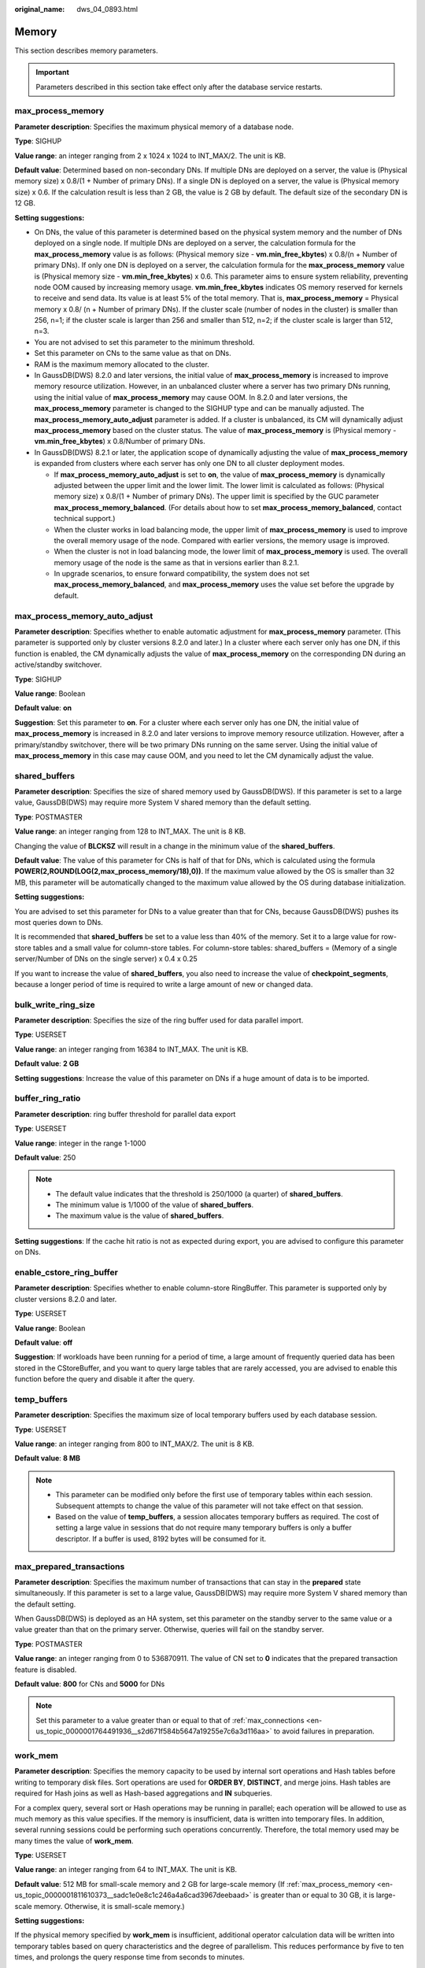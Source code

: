 :original_name: dws_04_0893.html

.. _dws_04_0893:

Memory
======

This section describes memory parameters.

.. important::

   Parameters described in this section take effect only after the database service restarts.

.. _en-us_topic_0000001811610373__sadc1e0e8c1c246a4a6cad3967deebaad:

max_process_memory
------------------

**Parameter description**: Specifies the maximum physical memory of a database node.

**Type**: SIGHUP

**Value range**: an integer ranging from 2 x 1024 x 1024 to INT_MAX/2. The unit is KB.

**Default value**: Determined based on non-secondary DNs. If multiple DNs are deployed on a server, the value is (Physical memory size) x 0.8/(1 + Number of primary DNs). If a single DN is deployed on a server, the value is (Physical memory size) x 0.6. If the calculation result is less than 2 GB, the value is 2 GB by default. The default size of the secondary DN is 12 GB.

**Setting suggestions:**

-  On DNs, the value of this parameter is determined based on the physical system memory and the number of DNs deployed on a single node. If multiple DNs are deployed on a server, the calculation formula for the **max_process_memory** value is as follows: (Physical memory size - **vm.min_free_kbytes**) x 0.8/(n + Number of primary DNs). If only one DN is deployed on a server, the calculation formula for the **max_process_memory** value is (Physical memory size - **vm.min_free_kbytes**) x 0.6. This parameter aims to ensure system reliability, preventing node OOM caused by increasing memory usage. **vm.min_free_kbytes** indicates OS memory reserved for kernels to receive and send data. Its value is at least 5% of the total memory. That is, **max_process_memory** = Physical memory x 0.8/ (n + Number of primary DNs). If the cluster scale (number of nodes in the cluster) is smaller than 256, n=1; if the cluster scale is larger than 256 and smaller than 512, n=2; if the cluster scale is larger than 512, n=3.
-  You are not advised to set this parameter to the minimum threshold.
-  Set this parameter on CNs to the same value as that on DNs.
-  RAM is the maximum memory allocated to the cluster.
-  In GaussDB(DWS) 8.2.0 and later versions, the initial value of **max_process_memory** is increased to improve memory resource utilization. However, in an unbalanced cluster where a server has two primary DNs running, using the initial value of **max_process_memory** may cause OOM. In 8.2.0 and later versions, the **max_process_memory** parameter is changed to the SIGHUP type and can be manually adjusted. The **max_process_memory_auto_adjust** parameter is added. If a cluster is unbalanced, its CM will dynamically adjust **max_process_memory** based on the cluster status. The value of **max_process_memory** is (Physical memory - **vm.min_free_kbytes**) x 0.8/Number of primary DNs.
-  In GaussDB(DWS) 8.2.1 or later, the application scope of dynamically adjusting the value of **max_process_memory** is expanded from clusters where each server has only one DN to all cluster deployment modes.

   -  If **max_process_memory_auto_adjust** is set to **on**, the value of **max_process_memory** is dynamically adjusted between the upper limit and the lower limit. The lower limit is calculated as follows: (Physical memory size) x 0.8/(1 + Number of primary DNs). The upper limit is specified by the GUC parameter **max_process_memory_balanced**. (For details about how to set **max_process_memory_balanced**, contact technical support.)
   -  When the cluster works in load balancing mode, the upper limit of **max_process_memory** is used to improve the overall memory usage of the node. Compared with earlier versions, the memory usage is improved.
   -  When the cluster is not in load balancing mode, the lower limit of **max_process_memory** is used. The overall memory usage of the node is the same as that in versions earlier than 8.2.1.
   -  In upgrade scenarios, to ensure forward compatibility, the system does not set **max_process_memory_balanced**, and **max_process_memory** uses the value set before the upgrade by default.

max_process_memory_auto_adjust
------------------------------

**Parameter description**: Specifies whether to enable automatic adjustment for **max_process_memory** parameter. (This parameter is supported only by cluster versions 8.2.0 and later.) In a cluster where each server only has one DN, if this function is enabled, the CM dynamically adjusts the value of **max_process_memory** on the corresponding DN during an active/standby switchover.

**Type**: SIGHUP

**Value range**: Boolean

**Default value**: **on**

**Suggestion**: Set this parameter to **on**. For a cluster where each server only has one DN, the initial value of **max_process_memory** is increased in 8.2.0 and later versions to improve memory resource utilization. However, after a primary/standby switchover, there will be two primary DNs running on the same server. Using the initial value of **max_process_memory** in this case may cause OOM, and you need to let the CM dynamically adjust the value.

.. _en-us_topic_0000001811610373__s9292cfbf38fa4b17b93e9a47330da753:

shared_buffers
--------------

**Parameter description**: Specifies the size of shared memory used by GaussDB(DWS). If this parameter is set to a large value, GaussDB(DWS) may require more System V shared memory than the default setting.

**Type**: POSTMASTER

**Value range**: an integer ranging from 128 to INT_MAX. The unit is 8 KB.

Changing the value of **BLCKSZ** will result in a change in the minimum value of the **shared_buffers**.

**Default value**: The value of this parameter for CNs is half of that for DNs, which is calculated using the formula **POWER(2,ROUND(LOG(2,max_process_memory/18),0))**. If the maximum value allowed by the OS is smaller than 32 MB, this parameter will be automatically changed to the maximum value allowed by the OS during database initialization.

**Setting suggestions:**

You are advised to set this parameter for DNs to a value greater than that for CNs, because GaussDB(DWS) pushes its most queries down to DNs.

It is recommended that **shared_buffers** be set to a value less than 40% of the memory. Set it to a large value for row-store tables and a small value for column-store tables. For column-store tables: shared_buffers = (Memory of a single server/Number of DNs on the single server) x 0.4 x 0.25

If you want to increase the value of **shared_buffers**, you also need to increase the value of **checkpoint_segments**, because a longer period of time is required to write a large amount of new or changed data.

bulk_write_ring_size
--------------------

**Parameter description**: Specifies the size of the ring buffer used for data parallel import.

**Type**: USERSET

**Value range**: an integer ranging from 16384 to INT_MAX. The unit is KB.

**Default value**: **2 GB**

**Setting suggestions**: Increase the value of this parameter on DNs if a huge amount of data is to be imported.

buffer_ring_ratio
-----------------

**Parameter description**: ring buffer threshold for parallel data export

**Type**: USERSET

**Value range**: integer in the range 1-1000

**Default value**: 250

.. note::

   -  The default value indicates that the threshold is 250/1000 (a quarter) of **shared_buffers**.
   -  The minimum value is 1/1000 of the value of **shared_buffers**.
   -  The maximum value is the value of **shared_buffers**.

**Setting suggestions**: If the cache hit ratio is not as expected during export, you are advised to configure this parameter on DNs.

enable_cstore_ring_buffer
-------------------------

**Parameter description**: Specifies whether to enable column-store RingBuffer. This parameter is supported only by cluster versions 8.2.0 and later.

**Type**: USERSET

**Value range**: Boolean

**Default value**: **off**

**Suggestion**: If workloads have been running for a period of time, a large amount of frequently queried data has been stored in the CStoreBuffer, and you want to query large tables that are rarely accessed, you are advised to enable this function before the query and disable it after the query.

temp_buffers
------------

**Parameter description**: Specifies the maximum size of local temporary buffers used by each database session.

**Type**: USERSET

**Value range**: an integer ranging from 800 to INT_MAX/2. The unit is 8 KB.

**Default value**: **8 MB**

.. note::

   -  This parameter can be modified only before the first use of temporary tables within each session. Subsequent attempts to change the value of this parameter will not take effect on that session.
   -  Based on the value of **temp_buffers**, a session allocates temporary buffers as required. The cost of setting a large value in sessions that do not require many temporary buffers is only a buffer descriptor. If a buffer is used, 8192 bytes will be consumed for it.

.. _en-us_topic_0000001811610373__s7f44489cfdce4bbea287150fb7333b9e:

max_prepared_transactions
-------------------------

**Parameter description**: Specifies the maximum number of transactions that can stay in the **prepared** state simultaneously. If this parameter is set to a large value, GaussDB(DWS) may require more System V shared memory than the default setting.

When GaussDB(DWS) is deployed as an HA system, set this parameter on the standby server to the same value or a value greater than that on the primary server. Otherwise, queries will fail on the standby server.

**Type**: POSTMASTER

**Value range**: an integer ranging from 0 to 536870911. The value of CN set to **0** indicates that the prepared transaction feature is disabled.

**Default value**: **800** for CNs and **5000** for DNs

.. note::

   Set this parameter to a value greater than or equal to that of :ref:`max_connections <en-us_topic_0000001764491936__s2d671f584b5647a19255e7c6a3d116aa>` to avoid failures in preparation.

.. _en-us_topic_0000001811610373__s7be4202f202f4ccc8ecee5816cf7b2ab:

work_mem
--------

**Parameter description**: Specifies the memory capacity to be used by internal sort operations and Hash tables before writing to temporary disk files. Sort operations are used for **ORDER BY**, **DISTINCT**, and merge joins. Hash tables are required for Hash joins as well as Hash-based aggregations and **IN** subqueries.

For a complex query, several sort or Hash operations may be running in parallel; each operation will be allowed to use as much memory as this value specifies. If the memory is insufficient, data is written into temporary files. In addition, several running sessions could be performing such operations concurrently. Therefore, the total memory used may be many times the value of **work_mem**.

**Type**: USERSET

**Value range**: an integer ranging from 64 to INT_MAX. The unit is KB.

**Default value**: 512 MB for small-scale memory and 2 GB for large-scale memory (If :ref:`max_process_memory <en-us_topic_0000001811610373__sadc1e0e8c1c246a4a6cad3967deebaad>` is greater than or equal to 30 GB, it is large-scale memory. Otherwise, it is small-scale memory.)

**Setting suggestions:**

If the physical memory specified by **work_mem** is insufficient, additional operator calculation data will be written into temporary tables based on query characteristics and the degree of parallelism. This reduces performance by five to ten times, and prolongs the query response time from seconds to minutes.

-  In complex serial query scenarios, each query requires five to ten associated operations. Set **work_mem** using the following formula: **work_mem** = 50% of the memory/10.
-  In simple serial query scenarios, each query requires two to five associated operations. Set **work_mem** using the following formula: **work_mem** = 50% of the memory/5.
-  For concurrent queries, use the formula: **work_mem** = **work_mem** in serialized scenario/Number of concurrent SQL statements.

   .. important::

      Once memory adaptation is enabled, there is no need to use **work_mem** to optimize operator memory usage after collecting statistics. The system generates a plan for each statement and estimates the memory usage of each operator and the entire statement based on the current workload. The system then schedules the queue based on the workload and the overall memory usage of the statement, which can result in statement queuing in high-concurrency scenarios.

query_mem
---------

**Parameter description**: Specifies the memory used by query. If the value of **query_mem** is greater than 0, the optimizer adjusts the estimated query memory to this value when generating an execution plan.

**Type**: USERSET

**Value range**: **0** or an integer greater than 32 MB. The default unit is KB. If the value is set to a negative value or less than 32 MB, the default value **0** is used. In this case, the optimizer does not adjust the estimated query memory.

**Default value**: **0**

query_max_mem
-------------

**Parameter description**: Specifies the maximum memory that can be used by query. If the value of **query_max_mem** is greater than 0, when generating an execution plan, the optimizer uses this value to set the available memory for operators. If job memory usage exceeds the value of this parameter, an error is reported and the job exits.

**Type**: USERSET

**Value range**: **0** or an integer greater than 32 MB. The default unit is KB. If the value is less than 32 MB, the system automatically sets this parameter to the default value **0**. In this case, the optimizer does not limit the memory usage of jobs.

**Default value**: **0**

agg_max_mem
-----------

**Parameter description**: Specifies the maximum memory that can be used by the Agg operator when the number of aggregation columns exceeds 5. This parameter takes effect only if the value of **agg_max_mem** is greater than 0. (This parameter is supported only in 8.1.3.200 and later cluster versions.)

**Type**: USERSET

**Value range**: **0** or an integer greater than 32 MB. The default unit is KB. If the value is less than 32 MB, the system automatically sets this parameter to the default value **0**. In this case, the memory usage of the Agg operator is not limited based on the value.

**Default value**:

-  If the current cluster is upgraded from an earlier version to 8.1.3 or later, the value in the earlier version is inherited. The default value is **INT_MAX**.
-  If the current cluster version is 8.1.3 or later, the default value is **2GB**.

enable_rowagg_memory_control
----------------------------

**Parameter description**: Specifies the upper limit of the memory used by the row-store agg operator.

**Type**: USERSET

**Value range**: Boolean

-  **on** indicates that the memory usage limit of the row-store agg operator is enabled. Setting this parameter to **on** can avoid OOM caused by the row-store agg operator, but may affect the agg performance.
-  **off** indicates that the memory usage limit of the row-store agg operator is disabled. If this parameter is set to **off**, the system memory may be unavailable.

**Default value**: **on**

.. _en-us_topic_0000001811610373__sfbfa78b6871442cb85a84a425335ce38:

maintenance_work_mem
--------------------

**Parameter description:** Specifies the maximum size of memory to be used for maintenance operations, such as **VACUUM**, **CREATE INDEX**, and **ALTER TABLE ADD FOREIGN KEY**. This parameter may affect the execution efficiency of VACUUM, VACUUM FULL, CLUSTER, and CREATE INDEX.

**Type**: USERSET

**Value range**: an integer ranging from 1024 to INT_MAX. The unit is KB.

**Default value**: 512 MB for small-scale memory and 2 GB for large-scale memory (If :ref:`max_process_memory <en-us_topic_0000001811610373__sadc1e0e8c1c246a4a6cad3967deebaad>` is greater than or equal to 30 GB, it is large-scale memory. Otherwise, it is small-scale memory.)

**Setting suggestions:**

-  You are advised to set this parameter to the same value of :ref:`work_mem <en-us_topic_0000001811610373__s7be4202f202f4ccc8ecee5816cf7b2ab>` so that database dump can be cleared or restored more quickly. In a database session, only one maintenance operation can be performed at a time. Maintenance is usually performed when there are not much sessions.
-  When the :ref:`Automatic Cleanup <dws_04_0923>` process is running, up to :ref:`autovacuum_max_workers <en-us_topic_0000001764650468__s502d4304994d4da5bd3cda661aab27ac>` times of this memory may be allocated. Set **maintenance_work_mem** to a value equal to or larger than the value of :ref:`work_mem <en-us_topic_0000001811610373__s7be4202f202f4ccc8ecee5816cf7b2ab>`.
-  If a large amount of data needs to be processed in the cluster, increase the value of this parameter in sessions.

psort_work_mem
--------------

**Parameter description**: Specifies the memory used for internal sort operations on column-store tables before they are written into temporary disk files. This parameter can be used for inserting tables having a partial cluster key or index, creating a table index, and deleting or updating a table.

**Type**: USERSET

.. important::

   Multiple running sessions may perform partial sorting on a table at the same time. Therefore, the total memory usage may be several times of the **psort_work_mem** value.

**Value range**: an integer ranging from 64 to INT_MAX. The unit is KB.

**Default value**: **512 MB**

max_loaded_cudesc
-----------------

**Parameter description**: Specifies the number of loaded CuDescs per column when a column-store table is scanned. Increasing the value will improve the query performance and increase the memory usage, particularly when there are many columns in the column tables.

**Type**: USERSET

**Value range**: an integer ranging from 100 to INT_MAX/2

**Default value**: **1024**

.. important::

   When the value of **max_loaded_cudesc** is set to a large value, the memory may be insufficient.

max_stack_depth
---------------

**Parameter description**: Specifies the maximum safe depth of GaussDB(DWS) execution stack. The safety margin is required because the stack depth is not checked in every routine in the server, but only in key potentially-recursive routines, such as expression evaluation.

**Type**: SUSET

**Take the following into consideration when setting this parameter:**

-  The ideal value of this parameter is the maximum stack size enforced by the kernel (value of **ulimit -s**).
-  Setting this parameter to a value larger than the actual kernel limit means that a running recursive function may crash an individual backend process. In an OS where GaussDB(DWS) can check the kernel limit, such as the SLES, GaussDB(DWS) will prevent this parameter from being set to a value greater than the kernel limit.
-  Since not all the OSs provide this function, you are advised to set a specific value for this parameter.

**Value range**: an integer ranging from 100 to INT_MAX. The unit is KB.

**Default value**: **2 MB**

.. note::

   **2 MB** is a small value and will not incur system breakdown in general, but may lead to execution failures of complex functions.

cstore_buffers
--------------

**Parameter description**: Specifies the size of the shared buffer used by ORC, Parquet, or CarbonData data of column-store tables and OBS or HDFS column-store foreign tables.

**Type**: POSTMASTER

**Value range**: an integer ranging from 16384 to INT_MAX. The unit is KB.

**Default value**: The value of this parameter for CNs is 32 MB, while that for DNs is calculated using the formula **POWER(2,ROUND(LOG(2,max_process_memory/18),0))**.

**Setting suggestions:**

Column-store tables use the shared buffer specified by **cstore_buffers** instead of that specified by :ref:`shared_buffers <en-us_topic_0000001811610373__s9292cfbf38fa4b17b93e9a47330da753>`. When column-store tables are mainly used, reduce the value of **shared_buffers** and increase that of **cstore_buffers**.

Use **cstore_buffers** to specify the cache of ORC, Parquet, or CarbonData metadata and data for OBS or HDFS foreign tables. The metadata cache size should be 1/4 of **cstore_buffers** and not exceed 2 GB. The remaining cache is shared by column-store data and foreign table column-store data.

dfs_max_memory
--------------

**Parameter description**: Specifies the maximum memory that can be occupied during ORC export. If the memory is insufficient when a wide table is exported, increase the value of this parameter and try again. This parameter is supported only by clusters of version 8.3.0 or later.

**Type**: USERSET

**Value range**: an integer ranging from 131072 to 10485760. The unit is KB.

**Default value**: 262144 KB (256 MB)

schedule_splits_threshold
-------------------------

**Parameter description**: Specifies the maximum number of files that can be stored in memory when you schedule an HDFS foreign table. If the number is exceeded, all files in the list will be spilled to disk for scheduling.

**Type**: USERSET

**Value range**: an integer ranging from 1 to INT_MAX

**Default value**: **60000**

bulk_read_ring_size
-------------------

**Parameter description**: Specifies the ring buffer size used for data parallel export.

**Type**: USERSET

**Value range**: an integer ranging from 256 to INT_MAX. The unit is KB.

**Default value**: **16 MB**

check_cu_size_threshold
-----------------------

**Parameter description**: When inserting data into a column-store table, if the amount of data already inserted in a CU exceeds the value of this parameter, row-level size verification will be performed to prevent the creation of uncompressed CUs larger than 1 GB.

**Type**: USERSET

**Value range**: an integer ranging from 0 to 1048576. The unit is MB.

**Default value:** 1 GB

.. important::

   If row-level size verification fails multiple times, you are advised to temporarily set the parameter to **0** at the session level.

memory_spread_strategy
----------------------

**Parameter description**: Specifies the DN memory expansion policy of a customized resource pool. You are advised to set this parameter for services with sufficient memory. After this parameter is set, the query performance is improved. The maximum memory can be the same as that of the default resource pool. However, there may be errors caused by insufficient memory in some service scenarios if the memory is small. This parameter is supported only by clusters of version 8.1.3 or later.

**Type**: USERSET

**Value range**: enumerated values

-  **none**: indicates that the memory is not expanded.
-  **negative**: indicates that the memory and operators are expanded based on the estimated usage.
-  **crazy**: indicates that the memory is directly expanded, which is equivalent to the memory expansion policy of the default resource pool. However, there may be errors caused by insufficient memory in some service scenarios if the memory is small.

**Default value**: **none**

async_io_acc_max_memory
-----------------------

**Parameter description**: Specifies the maximum memory that can be used for asynchronous read/write acceleration in a single task thread. This parameter is supported only by clusters of version 9.0.0 or later.

**Type**: USERSET

**Value range**: an integer ranging from 4096 to **INT_MAX/2**, in KB.

**Default value**: **128MB**
